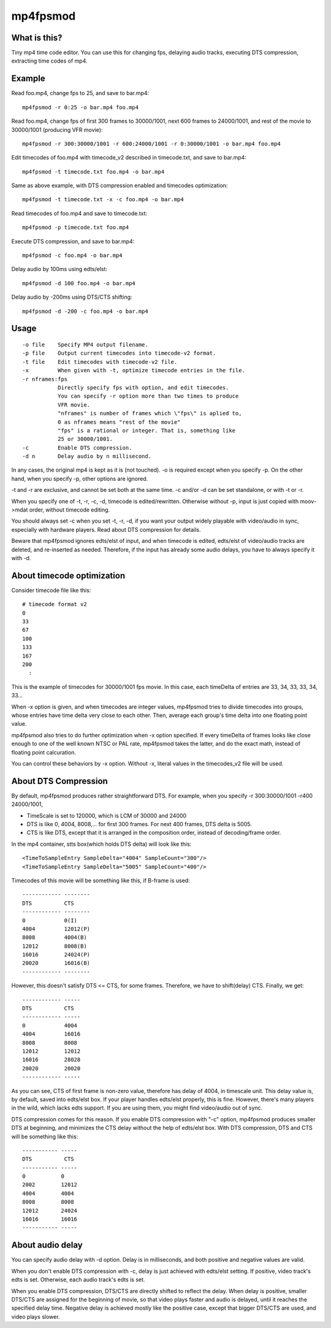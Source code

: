 =========
mp4fpsmod
=========

What is this?
-------------
Tiny mp4 time code editor.
You can use this for changing fps, delaying audio tracks,
executing DTS compression, extracting time codes of mp4.

Example
-------

Read foo.mp4, change fps to 25, and save to bar.mp4::

    mp4fpsmod -r 0:25 -o bar.mp4 foo.mp4

Read foo.mp4, change fps of first 300 frames to 30000/1001, next 600 frames to 24000/1001, and rest of the movie to 30000/1001 (producing VFR movie)::

    mp4fpsmod -r 300:30000/1001 -r 600:24000/1001 -r 0:30000/1001 -o bar.mp4 foo.mp4

Edit timecodes of foo.mp4 with timecode_v2 described in timecode.txt, and save to bar.mp4::

    mp4fpsmod -t timecode.txt foo.mp4 -o bar.mp4

Same as above example, with DTS compression enabled and timecodes optimization::

    mp4fpsmod -t timecode.txt -x -c foo.mp4 -o bar.mp4

Read timecodes of foo.mp4 and save to timecode.txt::

    mp4fpsmod -p timecode.txt foo.mp4

Execute DTS compression, and save to bar.mp4::

    mp4fpsmod -c foo.mp4 -o bar.mp4

Delay audio by 100ms using edts/elst::

    mp4fpsmod -d 100 foo.mp4 -o bar.mp4

Delay audio by -200ms using DTS/CTS shifting::

    mp4fpsmod -d -200 -c foo.mp4 -o bar.mp4

Usage
-----

::

  -o file    Specify MP4 output filename.
  -p file    Output current timecodes into timecode-v2 format.
  -t file    Edit timecodes with timecode-v2 file.
  -x         When given with -t, optimize timecode entries in the file.
  -r nframes:fps
             Directly specify fps with option, and edit timecodes.
             You can specify -r option more than two times to produce
             VFR movie.
             "nframes" is number of frames which \"fps\" is aplied to,
             0 as nframes means "rest of the movie"
             "fps" is a rational or integer. That is, something like
             25 or 30000/1001.
  -c         Enable DTS compression.
  -d n       Delay audio by n millisecond.

In any cases, the original mp4 is kept as it is (not touched).
-o is required except when you specify -p.
On the other hand, when you specify -p, other options are ignored.

-t and -r are exclusive, and cannot be set both at the same time.
-c and/or -d can be set standalone, or with -t or -r.

When you specify one of -t, -r, -c, -d, timecode is edited/rewritten.
Otherwise without -p, input is just copied with moov->mdat order, without
timecode editing.

You should always set -c when you set -t, -r, -d, if you want your output
widely playable with video/audio in sync, especially with hardware players.
Read about DTS compression for details.

Beware that mp4fpsmod ignores edts/elst of input,
and when timecode is edited, edts/elst of video/audio tracks are deleted,
and re-inserted as needed.
Therefore, if the input has already some audio delays, you have to always
specify it with -d.


About timecode optimization
---------------------------

Consider timecode file like this::

  # timecode format v2
  0
  33
  67
  100
  133
  167
  200
    :

This is the example of timecodes for 30000/1001 fps movie.  
In this case, each timeDelta of entries are 33, 34, 33, 33, 34, 33... 

When -x option is given, and when timecodes are integer values, mp4fpsmod tries to divide timecodes into groups, whose entries have time delta very close to each other.
Then, average each group's time delta into one floating point value.

mp4fpsmod also tries to do further optimization when -x option specified.
If every timeDelta of frames looks like close enough to one of the well known NTSC or PAL rate, mp4fpsmod takes the latter, and do the exact math, instead of floating point calcuration.

You can control these behaviors by -x option. Without -x, literal values in the timecodes_v2 file will be used.

About DTS Compression
---------------------

By default, mp4fpsmod produces rather straightforward DTS.
For example, when you specify -r 300:30000/1001 -r400 24000/1001,

- TimeScale is set to 120000, which is LCM of 30000 and 24000
- DTS is like 0, 4004, 8008,... for first 300 frames.
  For next 400 frames, DTS delta is 5005.
- CTS is like DTS, except that it is arranged in the composition
  order, instead of decoding/frame order.

In the mp4 container, stts box(which holds DTS delta) will look like this::

    <TimeToSampleEntry SampleDelta="4004" SampleCount="300"/>
    <TimeToSampleEntry SampleDelta="5005" SampleCount="400"/>

Timecodes of this movie will be something like this, if B-frame is used::

    ------------ --------
    DTS          CTS
    ------------ --------
    0            0(I)
    4004         12012(P)
    8008         4004(B)
    12012        8008(B)
    16016        24024(P)
    20020        16016(B)
    ------------ --------

However, this doesn't satisfy DTS <= CTS, for some frames.
Therefore, we have to shift(delay) CTS.  Finally, we get::

    ------------ -----
    DTS          CTS
    ------------ -----
    0            4004
    4004         16016
    8008         8008
    12012        12012
    16016        28028
    20020        20020
    ------------ -----

As you can see, CTS of first frame is non-zero value, therefore has delay of
4004, in timescale unit.
This delay value is, by default, saved into edts/elst box.
If your player handles edts/elst properly, this is fine.
However, there's many players in the wild, which lacks edts support.
If you are using them, you might find video/audio out of sync.

DTS compression comes for this reason.
If you enable DTS compression with "-c" option, mp4fpsmod produces smaller 
DTS at beginning, and minimizes the CTS delay without the help of
edts/elst box.
With DTS compression, DTS and CTS will be something like this::

    ----------- -----
    DTS          CTS
    ----------- -----
    0           0
    2002        12012
    4004        4004
    8008        8008
    12012       24024
    16016       16016
    ----------- -----

About audio delay
-----------------

You can specify audio delay with -d option.
Delay is in milliseconds, and both positive and negative values are valid.

When you don't enable DTS compression with -c, delay is just achieved with
edts/elst setting. If positive, video track's edts is set. Otherwise,
each audio track's edts is set.

When you enable DTS compression, DTS/CTS are directly shifted to reflect
the delay.
When delay is positive, smaller DTS/CTS are assigned for the beginning of
movie, so that video plays faster and audio is delayed,
until it reaches the specified delay time.
Negative delay is achieved mostly like the positive case, except that 
bigger DTS/CTS are used, and video plays slower.
